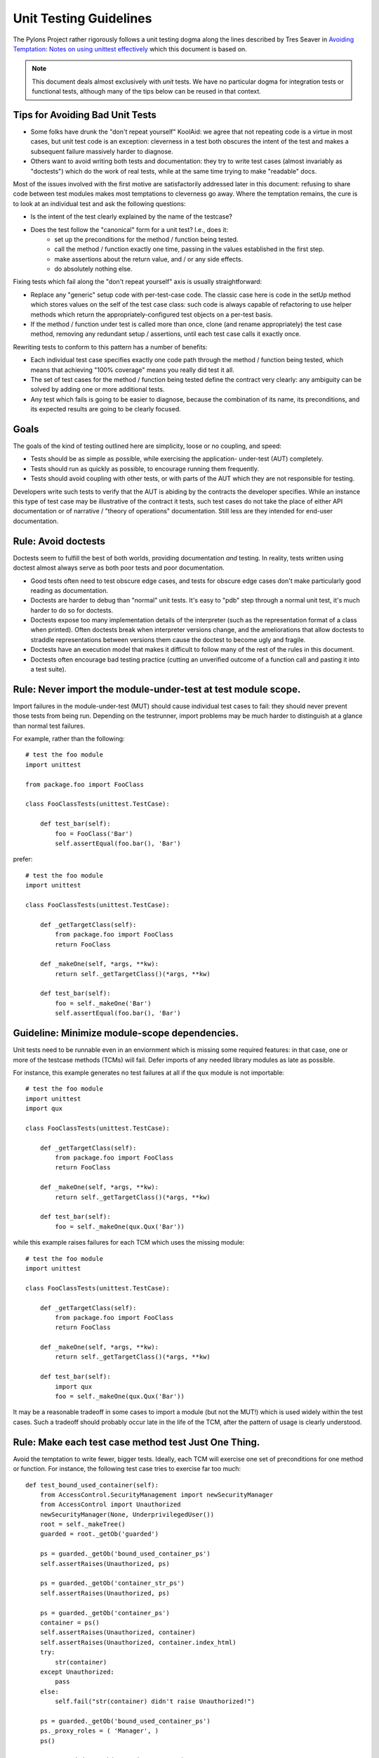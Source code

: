 .. _testing_guidelines:

Unit Testing Guidelines
=======================

The Pylons Project rather rigorously follows a unit testing dogma along the
lines described by Tres Seaver in `Avoiding Temptation: Notes on using
unittest effectively
<http://palladion.com/home/tseaver/obzervationz/2008/unit_testing_notes-20080724>`_
which this document is based on.

.. note::

   This document deals almost exclusively with *unit* tests.  We have no
   particular dogma for integration tests or functional tests, although many
   of the tips below can be reused in that context.


Tips for Avoiding Bad Unit Tests
--------------------------------

* Some folks have drunk the "don't repeat yourself" KoolAid: we agree that not
  repeating code is a virtue in most cases, but unit test code is an exception:
  cleverness in a test both obscures the intent of the test and makes a
  subsequent failure massively harder to diagnose.

* Others want to avoid writing both tests and documentation: they try to write
  test cases (almost invariably as "doctests") which do the work of real tests,
  while at the same time trying to make "readable" docs.

Most of the issues involved with the first motive are satisfactorily addressed
later in this document: refusing to share code between test modules makes most
temptations to cleverness go away. Where the temptation remains, the cure is to
look at an individual test and ask the following questions:

* Is the intent of the test clearly explained by the name of the testcase?

* Does the test follow the "canonical" form for a unit test? I.e., does it:
    * set up the preconditions for the method / function being tested.
    * call the method / function exactly one time, passing in the values
      established in the first step.
    * make assertions about the return value, and / or any side effects.
    * do absolutely nothing else.

Fixing tests which fail along the "don't repeat yourself" axis is usually
straightforward:

* Replace any "generic" setup code with per-test-case code. The classic case
  here is code in the setUp method which stores values on the self of the test
  case class: such code is always capable of refactoring to use helper methods
  which return the appropriately-configured test objects on a per-test basis.

* If the method / function under test is called more than once, clone (and
  rename appropriately) the test case method, removing any redundant setup /
  assertions, until each test case calls it exactly once.


Rewriting tests to conform to this pattern has a number of benefits:

* Each individual test case specifies exactly one code path through the method /
  function being tested, which means that achieving "100% coverage" means you
  really did test it all.

* The set of test cases for the method / function being tested define the
  contract very clearly: any ambiguity can be solved by adding one or more
  additional tests.

* Any test which fails is going to be easier to diagnose, because the
  combination of its name, its preconditions, and its expected results are going
  to be clearly focused.

Goals
-----

The goals of the kind of testing outlined here are simplicity, loose or no
coupling, and speed:

* Tests should be as simple as possible, while exercising the application- 
  under-test (AUT) completely.
* Tests should run as quickly as possible, to encourage running them
  frequently.
* Tests should avoid coupling with other tests, or with parts of the AUT which
  they are not responsible for testing.

Developers write such tests to verify that the AUT is abiding by the contracts
the developer specifies. While an instance this type of test case may be
illustrative of the contract it tests, such test cases do not take the place
of either API documentation or of narrative / "theory of operations"
documentation. Still less are they intended for end-user documentation.

Rule: Avoid doctests
--------------------

Doctests seem to fulfill the best of both worlds, providing documentation
*and* testing. In reality, tests written using doctest almost always serve as
both poor tests and poor documentation.

- Good tests often need to test obscure edge cases, and tests for obscure
  edge cases don't make particularly good reading as documentation.

- Doctests are harder to debug than "normal" unit tests.  It's easy to "pdb"
  step through a normal unit test, it's much harder to do so for doctests.

- Doctests expose too many implementation details of the interpreter (such as
  the representation format of a class when printed).  Often doctests break
  when interpreter versions change, and the ameliorations that allow doctests
  to straddle representations between versions them cause the doctest to
  become ugly and fragile.

- Doctests have an execution model that makes it difficult to follow many of
  the rest of the rules in this document.

- Doctests often encourage bad testing practice (cutting an unverified
  outcome of a function call and pasting it into a test suite).

Rule: Never import the module-under-test at test module scope.
--------------------------------------------------------------

Import failures in the module-under-test (MUT) should cause individual test
cases to fail: they should never prevent those tests from being run. Depending
on the testrunner, import problems may be much harder to distinguish at a
glance than normal test failures.

For example, rather than the following::

    # test the foo module
    import unittest

    from package.foo import FooClass

    class FooClassTests(unittest.TestCase):

        def test_bar(self):
            foo = FooClass('Bar')
            self.assertEqual(foo.bar(), 'Bar')

prefer::
    
    # test the foo module
    import unittest

    class FooClassTests(unittest.TestCase):

        def _getTargetClass(self):
            from package.foo import FooClass
            return FooClass

        def _makeOne(self, *args, **kw):
            return self._getTargetClass()(*args, **kw)

        def test_bar(self):
            foo = self._makeOne('Bar')
            self.assertEqual(foo.bar(), 'Bar')

Guideline: Minimize module-scope dependencies.
----------------------------------------------

Unit tests need to be runnable even in an enviornment which is missing some
required features: in that case, one or more of the testcase methods (TCMs)
will fail. Defer imports of any needed library modules as late as possible.

For instance, this example generates no test failures at all if the ``qux``
module is not importable::

    # test the foo module
    import unittest
    import qux

    class FooClassTests(unittest.TestCase):

        def _getTargetClass(self):
            from package.foo import FooClass
            return FooClass

        def _makeOne(self, *args, **kw):
            return self._getTargetClass()(*args, **kw)

        def test_bar(self):
            foo = self._makeOne(qux.Qux('Bar'))

while this example raises failures for each TCM which uses the missing
module::

    # test the foo module
    import unittest

    class FooClassTests(unittest.TestCase):

        def _getTargetClass(self):
            from package.foo import FooClass
            return FooClass

        def _makeOne(self, *args, **kw):
            return self._getTargetClass()(*args, **kw)

        def test_bar(self):
            import qux
            foo = self._makeOne(qux.Qux('Bar'))

It may be a reasonable tradeoff in some cases to import a module (but not the
MUT!) which is used widely within the test cases. Such a tradeoff should
probably occur late in the life of the TCM, after the pattern of usage is
clearly understood.

Rule: Make each test case method test Just One Thing.
-----------------------------------------------------

Avoid the temptation to write fewer, bigger tests. Ideally, each TCM will
exercise one set of preconditions for one method or function. For instance,
the following test case tries to exercise far too much::

    def test_bound_used_container(self):
        from AccessControl.SecurityManagement import newSecurityManager
        from AccessControl import Unauthorized
        newSecurityManager(None, UnderprivilegedUser())
        root = self._makeTree()
        guarded = root._getOb('guarded')

        ps = guarded._getOb('bound_used_container_ps')
        self.assertRaises(Unauthorized, ps)

        ps = guarded._getOb('container_str_ps')
        self.assertRaises(Unauthorized, ps)

        ps = guarded._getOb('container_ps')
        container = ps()
        self.assertRaises(Unauthorized, container)
        self.assertRaises(Unauthorized, container.index_html)
        try:
            str(container)
        except Unauthorized:
            pass
        else:
            self.fail("str(container) didn't raise Unauthorized!")

        ps = guarded._getOb('bound_used_container_ps')
        ps._proxy_roles = ( 'Manager', )
        ps()

        ps = guarded._getOb('container_str_ps')
        ps._proxy_roles = ( 'Manager', )
        ps()

This test has a couple of faults, but the critical one is that it tests too
many things (eight different cases).

In general, the prolog of the TCM should establish the one set of
preconditions by setting up fixtures / mock objects / static values, and then
instantiate the class or import the FUT. The TCM should then call the method /
function. The epilog should test the outcomes, typically by examining either
the return value or the state of one or more fixtures / mock objects.

Thinking about the separate sets of preconditions for each function or method
being tested helps clarify the contract, and may inspire a simpler / cleaner /
faster implementation.

Rule: Name TCMs to indicate what they test.
-------------------------------------------

The name of the test should be the first, most useful clue when looking at a
failure report: don't make the reader (yourself, most likely) grep the test
module to figure out what was being tested.

Rather than adding a comment::

    class FooClassTests(unittest.TestCase):

       def test_some_random_blather(self):
           # test the 'bar' method in the case where 'baz' is not set.

prefer to use the TCM name to indicate its purpose::

    class FooClassTests(unittest.TestCase):

       def test_getBar_wo_baz(self):
           #...

Guideline: Share setup via helper methods, not via attributes of ``self``.
--------------------------------------------------------------------------

Doing unneeded work in the ``setUp`` method of a testcase class sharply
increases coupling between TCMs, which is a Bad Thing. For instance, suppose
the class-under-test (CUT) takes a context as an argument to its constructor.
Rather than instantiating the context in ``setUp``::

    class FooClassTests(unittest.TestCase):

       def setUp(self):
           self.context = DummyContext()

       # ...

       def test_bar(self):
           foo = self._makeOne(self.context)

add a helper method to instantiate the context, and keep it as a local::

    class FooClassTests(unittest.TestCase):

       def _makeContext(self, *args, **kw):
           return DummyContext(*args, **kw)

       def test_bar(self):
           context = self._makeContext()
           foo = self._makeOne(self.context)

This practice allows different tests to create the mock context differently,
avoiding coupling. It also makes the tests run faster, as the tests which
don't need the context don't pay for creating it.

Guideline: Make fixtures as simple as possible.
-----------------------------------------------

When writing a mock object, start off with an empty class, e.g.::
    
    class DummyContext:
        pass

Run the tests, adding methods only enough to the mock object to make the
dependent tests pass. Avoid giving the mock object any behavior which is not
necessary to make one or more tests pass.

Guideline: Use hooks and registries judiciously.
------------------------------------------------

If the application already allows registering plugins or components, take
advantage of the fact to insert your mock objects. Don't forget to cleanup
after each test!

It may be acceptable to add hook methods to the application, purely to allow
for simplicity of testing. For instance, code which normally sets datetime
attributes to "now" could be tweaked to use a module-scope function, rather
than calling ``datetime.now()`` directly. Tests can then replace that function
with one which returns a known value (as long as they put back the original
version after they run).

Guideline: Use mock objects to clarify dependent contracts
----------------------------------------------------------

Keeping the contracts on which the AUT dependes as simple as possible makes
the AUT easier to write, and more resilient to changes. Writing mock objects
which supply only the simplest possible implementation of such contracts keeps
the AUT from acquiring "dependency creep."

For example, in a relational application, the the SQL queries used by the
application can be mocked up as a dummy implementation which takes keyword
parameters and returns lists of dictionaries::

    class DummySQL:

        def __init__(self, results):
            # results should be a list of lists of dictionaries
            self.called_with = []
            self.results = results

        def __call__(self, **kw):
            self.called_with.append(kw.copy())
            return results.pop(0)

In addition to keeping the dependent contract simple (in this case, the SQL
object should return a list of mappings, one per row), the mock object allows
for easy testing of how it is used by the AUT::

    class FooTest(unittest.TestCase):

       def test_barflies_returns_names_from_SQL(self):
           from foo.sqlregistry import registerSQL
           RESULTS = [[{'name': 'Chuck', 'drink': 'Guiness'},
                       {'name': 'Bob', 'drink': 'Knob Creek'},
                      ]]
           query = DummySQL(RESULTS[:])
           registerSQL('list_barflies', query)
           foo = self._makeOne('Dog and Whistle')

           names = foo.barflies()

           self.assertEqual(len(names), len(RESULTS))
           self.failUnless('NAME1' in names)
           self.failUnless('NAME2' in names)

           self.assertEqual(query.called_with, {'bar', 'Dog and Whistle'})

Rule: Don't share text fixtures between test modules.
-----------------------------------------------------

The temptation here is to save typing by borrowing mock objects or fixture
code from another test module. Once indulged, one often ends up moving such
"generic" fixtures to shared modules.

The rationale for this prohibition is simplicity: unit tests need to exercise
the AUT, while remaining as clear and simple as possible.

* Because they are not in the module which uses them, shared mock objects and
  fixtures makes impose a lookup burden on the reader.

* Because they have to support APIs used by multiple clients, shared fixtures
  tend grow to grow APIs / data structures needed only by one client: in the
  degenerate case, become as complicated as the application they are supposed
  to stand in for!

In some cases, it may be cleaner to avoid sharing fixtures even among test
case methods (TCMs) within the same module / class.

Conclusion
----------

Tests which conform to these rules and guidelines have the following properties:

* The tests are straightforward to write.
* The tests yield excellent coverage of the AUT.
* They reward the developer through predictable feedback (e.g., the growing
  list of dots for passed tests).
* They run quickly, and thus encourage the developer to run them frequently.
* Expected failures confirm missing / incomplete implementations.
* Unexpected failures are easy to diagnose and repair.
* When used as regression tests, failures help pinpoint the exact source of
  the regression (a changed contract, for instance, or an underspecified
  constraint).
* Writing such tests clarifies thinking about the contracts of the code they
  test, as well as the dependencies of that code.
